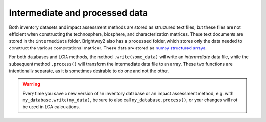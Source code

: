 Intermediate and processed data
*******************************

Both inventory datasets and impact assessment methods are stored as structured text files, but these files are not efficient when constructing the technosphere, biosphere, and characterization matrices. These text documents are stored in the ``intermediate`` folder. Brightway2 also has a ``processed`` folder, which stores only the data needed to construct the various computational matrices. These data are stored as `numpy structured arrays <http://docs.scipy.org/doc/numpy/user/basics.rec.html>`_.

For both databases and LCIA methods, the method ``.write(some_data)`` will write an *intermediate* data file, while the subsequent method ``.process()`` will transform the intermediate data file to an array. These two functions are intentionally separate, as it is sometimes desirable to do one and not the other.

.. warning::
    Every time you save a new version of an inventory database or an impact assessment method, e.g. with ``my_database.write(my_data)``, be sure to also call ``my_database.process()``, or your changes will not be used in LCA calculations.
